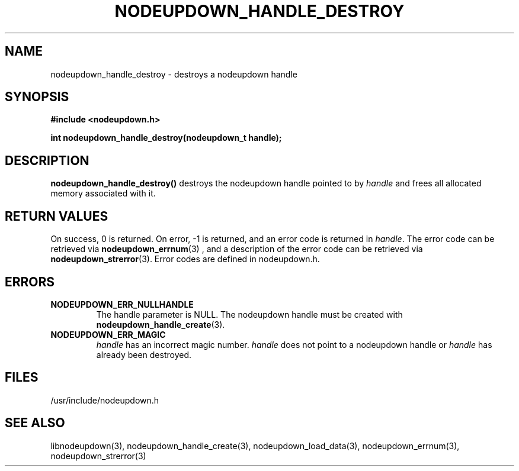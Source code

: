 \."#################################################################
\."$Id: nodeupdown_handle_destroy.3,v 1.5 2003-07-24 18:20:26 achu Exp $
\."by Albert Chu <chu11@llnl.gov>
\."#################################################################
.\"
.TH NODEUPDOWN_HANDLE_DESTROY 3 "Release 1.2" "LLNL" "LIBNODEUPDOWN"
.SH NAME
nodeupdown_handle_destroy \- destroys a nodeupdown handle
.SH SYNOPSIS
.B #include <nodeupdown.h>
.sp
.BI "int nodeupdown_handle_destroy(nodeupdown_t handle);"
.br
.SH DESCRIPTION
\fBnodeupdown_handle_destroy()\fR destroys the nodeupdown handle
pointed to by \fIhandle\fR and frees all allocated memory associated
with it.
.br
.SH RETURN VALUES
On success, 0 is returned.  On error, -1 is returned, and an error
code is returned in \fIhandle\fR.  The error code can be retrieved via
.BR nodeupdown_errnum (3)
, and a description of the error code can be retrieved via 
.BR nodeupdown_strerror (3).  
Error codes are defined in nodeupdown.h.
.br
.SH ERRORS
.TP
.B NODEUPDOWN_ERR_NULLHANDLE
The handle parameter is NULL.  The nodeupdown handle must be created
with
.BR nodeupdown_handle_create (3).
.TP
.B NODEUPDOWN_ERR_MAGIC 
\fIhandle\fR has an incorrect magic number.  \fIhandle\fR does not
point to a nodeupdown handle or \fIhandle\fR has already been
destroyed.
.br
.SH FILES
/usr/include/nodeupdown.h
.SH SEE ALSO
libnodeupdown(3), nodeupdown_handle_create(3),
nodeupdown_load_data(3), nodeupdown_errnum(3), nodeupdown_strerror(3)
